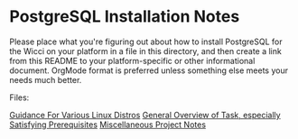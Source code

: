 * PostgreSQL Installation Notes

Please place what you're figuring out about how to install PostgreSQL for the
Wicci on your platform in a file in this directory, and then create a link from
this README to your platform-specific or other informational document. OrgMode
format is preferred unless something else meets your needs much better.

Files:

[[file:pg-install-linux.org][Guidance For Various Linux Distros]]
[[file:pg-install-hello.org][General Overview of Task, especially Satisfying Prerequisites]]
[[file:pg-install.org][Miscellaneous Project Notes]]
